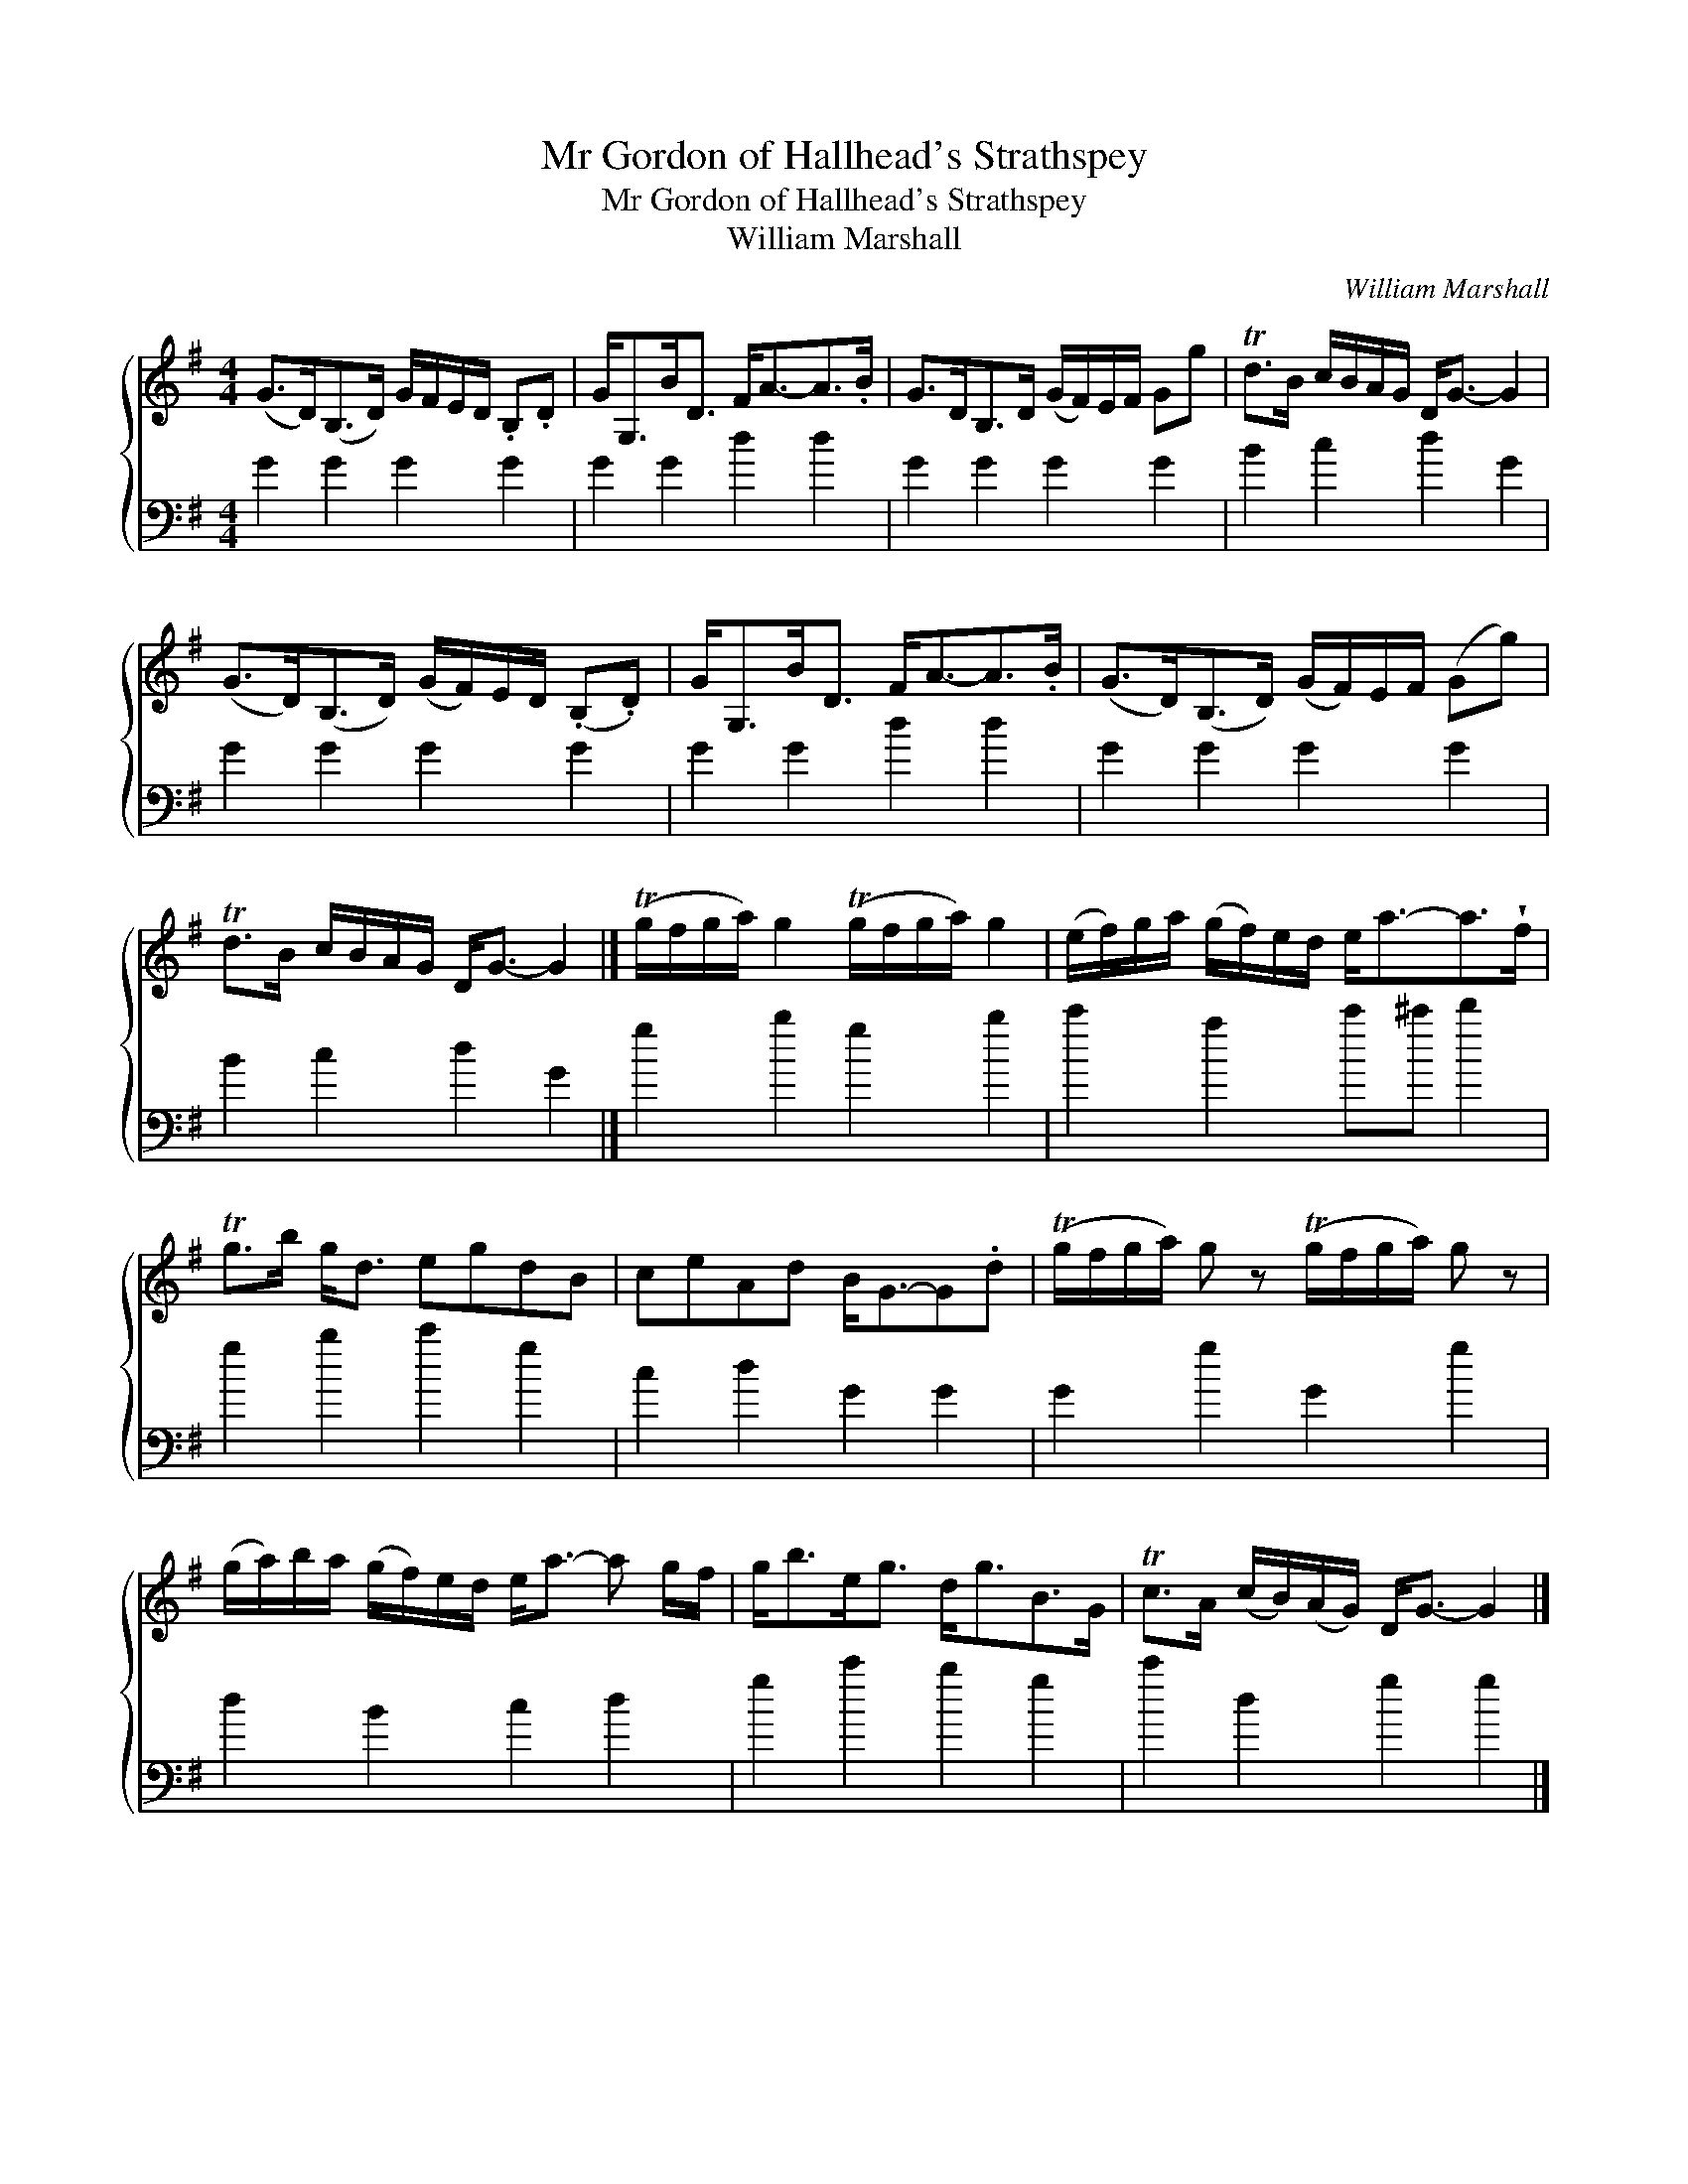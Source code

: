 X:1
T:Mr Gordon of Hallhead's Strathspey
T:Mr Gordon of Hallhead's Strathspey
T:William Marshall
C:William Marshall
%%score { 1 2 }
L:1/8
M:4/4
K:G
V:1 treble 
V:2 bass 
V:1
 (G>D)(B,>D) G/F/E/D/ .B,.D | G<G,B<D F<A-A>.B | G>DB,>D (G/F/)E/F/ Gg | Td>B c/B/A/G/ D<G- G2 | %4
 (G>D)(B,>D) (G/F/)E/D/ (.B,.D) | G<G,B<D F<A-A>.B | (G>D)(B,>D) (G/F/)E/F/ (Gg) | %7
 Td>B c/B/A/G/ D<G- G2 |] (Tg/f/g/a/) g2 (Tg/f/g/a/) g2 | (e/f/)g/a/ (g/f/)e/d/ e<a-a>!wedge!f | %10
 Tg>b g<d egdB | ceAd B<G-G.d | (Tg/f/g/a/) g z (Tg/f/g/a/) g z | %13
 (g/a/)b/a/ (g/f/)e/d/ e<a- a g/f/ | g<be<g d<gB>G | Tc>A (c/B/)(A/G/) D<G- G2 |] %16
V:2
 G2 G2 G2 G2 | G2 G2 d2 d2 | G2 G2 G2 G2 | B2 c2 d2 G2 | G2 G2 G2 G2 | G2 G2 d2 d2 | G2 G2 G2 G2 | %7
 B2 c2 d2 G2 |] g2 b2 g2 b2 | c'2 a2 c'^c' d'2 | g2 b2 c'2 g2 | c2 d2 G2 G2 | G2 g2 G2 g2 | %13
 d2 B2 c2 d2 | g2 c'2 b2 g2 | c'2 d2 g2 g2 |] %16

